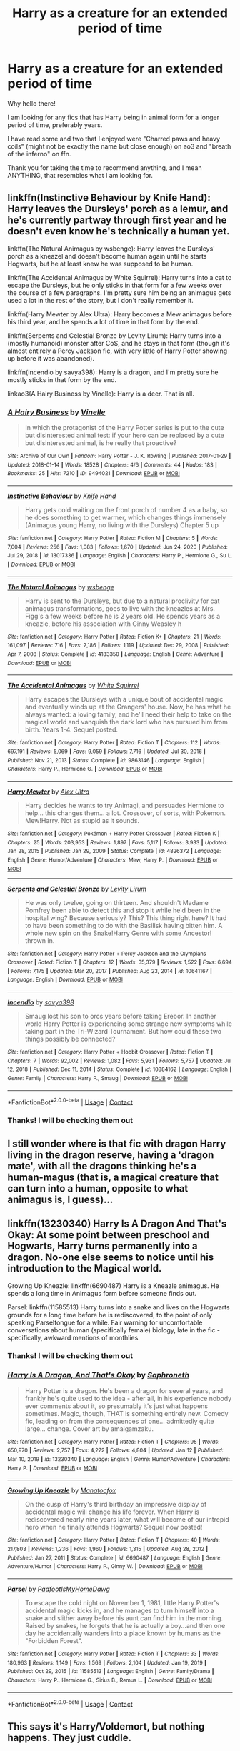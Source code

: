 #+TITLE: Harry as a creature for an extended period of time

* Harry as a creature for an extended period of time
:PROPERTIES:
:Author: Ezzymore
:Score: 10
:DateUnix: 1611176708.0
:DateShort: 2021-Jan-21
:FlairText: Request
:END:
Why hello there!

I am looking for any fics that has Harry being in animal form for a longer period of time, preferably years.

I have read some and two that I enjoyed were "Charred paws and heavy coils" (might not be exactly the name but close enough) on ao3 and "breath of the inferno" on ffn.

Thank you for taking the time to recommend anything, and I mean ANYTHING, that resembles what I am looking for.


** linkffn(Instinctive Behaviour by Knife Hand): Harry leaves the Dursleys' porch as a lemur, and he's currently partway through first year and he doesn't even know he's technically a human yet.

linkffn(The Natural Animagus by wsbenge): Harry leaves the Dursleys' porch as a kneazel and doesn't become human again until he starts Hogwarts, but he at least knew he was supposed to be human.

linkffn(The Accidental Animagus by White Squirrel): Harry turns into a cat to escape the Dursleys, but he only sticks in that form for a few weeks over the course of a few paragraphs. I'm pretty sure him being an animagus gets used a lot in the rest of the story, but I don't really remember it.

linkffn(Harry Mewter by Alex Ultra): Harry becomes a Mew animagus before his third year, and he spends a lot of time in that form by the end.

linkffn(Serpents and Celestial Bronze by Levity Lirum): Harry turns into a (mostly humanoid) monster after CoS, and he stays in that form (though it's almost entirely a Percy Jackson fic, with very little of Harry Potter showing up before it was abandoned).

linkffn(Incendio by savya398): Harry is a dragon, and I'm pretty sure he mostly sticks in that form by the end.

linkao3(A Hairy Business by Vinelle): Harry is a deer. That is all.
:PROPERTIES:
:Author: TheLetterJ0
:Score: 6
:DateUnix: 1611181267.0
:DateShort: 2021-Jan-21
:END:

*** [[https://archiveofourown.org/works/9494021][*/A Hairy Business/*]] by [[https://www.archiveofourown.org/users/Vinelle/pseuds/Vinelle][/Vinelle/]]

#+begin_quote
  In which the protagonist of the Harry Potter series is put to the cute but disinterested animal test: if your hero can be replaced by a cute but disinterested animal, is he really that proactive?
#+end_quote

^{/Site/:} ^{Archive} ^{of} ^{Our} ^{Own} ^{*|*} ^{/Fandom/:} ^{Harry} ^{Potter} ^{-} ^{J.} ^{K.} ^{Rowling} ^{*|*} ^{/Published/:} ^{2017-01-29} ^{*|*} ^{/Updated/:} ^{2018-01-14} ^{*|*} ^{/Words/:} ^{18528} ^{*|*} ^{/Chapters/:} ^{4/6} ^{*|*} ^{/Comments/:} ^{44} ^{*|*} ^{/Kudos/:} ^{183} ^{*|*} ^{/Bookmarks/:} ^{25} ^{*|*} ^{/Hits/:} ^{7210} ^{*|*} ^{/ID/:} ^{9494021} ^{*|*} ^{/Download/:} ^{[[https://archiveofourown.org/downloads/9494021/A%20Hairy%20Business.epub?updated_at=1596917655][EPUB]]} ^{or} ^{[[https://archiveofourown.org/downloads/9494021/A%20Hairy%20Business.mobi?updated_at=1596917655][MOBI]]}

--------------

[[https://www.fanfiction.net/s/13017336/1/][*/Instinctive Behaviour/*]] by [[https://www.fanfiction.net/u/147648/Knife-Hand][/Knife Hand/]]

#+begin_quote
  Harry gets cold waiting on the front porch of number 4 as a baby, so he does something to get warmer, which changes things immensely (Animagus young Harry, no living with the Dursleys) Chapter 5 up
#+end_quote

^{/Site/:} ^{fanfiction.net} ^{*|*} ^{/Category/:} ^{Harry} ^{Potter} ^{*|*} ^{/Rated/:} ^{Fiction} ^{M} ^{*|*} ^{/Chapters/:} ^{5} ^{*|*} ^{/Words/:} ^{7,004} ^{*|*} ^{/Reviews/:} ^{256} ^{*|*} ^{/Favs/:} ^{1,083} ^{*|*} ^{/Follows/:} ^{1,670} ^{*|*} ^{/Updated/:} ^{Jun} ^{24,} ^{2020} ^{*|*} ^{/Published/:} ^{Jul} ^{29,} ^{2018} ^{*|*} ^{/id/:} ^{13017336} ^{*|*} ^{/Language/:} ^{English} ^{*|*} ^{/Characters/:} ^{Harry} ^{P.,} ^{Hermione} ^{G.,} ^{Su} ^{L.} ^{*|*} ^{/Download/:} ^{[[http://www.ff2ebook.com/old/ffn-bot/index.php?id=13017336&source=ff&filetype=epub][EPUB]]} ^{or} ^{[[http://www.ff2ebook.com/old/ffn-bot/index.php?id=13017336&source=ff&filetype=mobi][MOBI]]}

--------------

[[https://www.fanfiction.net/s/4183350/1/][*/The Natural Animagus/*]] by [[https://www.fanfiction.net/u/944749/wsbenge][/wsbenge/]]

#+begin_quote
  Harry is sent to the Dursleys, but due to a natural proclivity for cat animagus transformations, goes to live with the kneazles at Mrs. Figg's a few weeks before he is 2 years old. He spends years as a kneazle, before his association with Ginny Weasley h
#+end_quote

^{/Site/:} ^{fanfiction.net} ^{*|*} ^{/Category/:} ^{Harry} ^{Potter} ^{*|*} ^{/Rated/:} ^{Fiction} ^{K+} ^{*|*} ^{/Chapters/:} ^{21} ^{*|*} ^{/Words/:} ^{161,097} ^{*|*} ^{/Reviews/:} ^{716} ^{*|*} ^{/Favs/:} ^{2,186} ^{*|*} ^{/Follows/:} ^{1,119} ^{*|*} ^{/Updated/:} ^{Dec} ^{29,} ^{2008} ^{*|*} ^{/Published/:} ^{Apr} ^{7,} ^{2008} ^{*|*} ^{/Status/:} ^{Complete} ^{*|*} ^{/id/:} ^{4183350} ^{*|*} ^{/Language/:} ^{English} ^{*|*} ^{/Genre/:} ^{Adventure} ^{*|*} ^{/Download/:} ^{[[http://www.ff2ebook.com/old/ffn-bot/index.php?id=4183350&source=ff&filetype=epub][EPUB]]} ^{or} ^{[[http://www.ff2ebook.com/old/ffn-bot/index.php?id=4183350&source=ff&filetype=mobi][MOBI]]}

--------------

[[https://www.fanfiction.net/s/9863146/1/][*/The Accidental Animagus/*]] by [[https://www.fanfiction.net/u/5339762/White-Squirrel][/White Squirrel/]]

#+begin_quote
  Harry escapes the Dursleys with a unique bout of accidental magic and eventually winds up at the Grangers' house. Now, he has what he always wanted: a loving family, and he'll need their help to take on the magical world and vanquish the dark lord who has pursued him from birth. Years 1-4. Sequel posted.
#+end_quote

^{/Site/:} ^{fanfiction.net} ^{*|*} ^{/Category/:} ^{Harry} ^{Potter} ^{*|*} ^{/Rated/:} ^{Fiction} ^{T} ^{*|*} ^{/Chapters/:} ^{112} ^{*|*} ^{/Words/:} ^{697,191} ^{*|*} ^{/Reviews/:} ^{5,069} ^{*|*} ^{/Favs/:} ^{9,059} ^{*|*} ^{/Follows/:} ^{7,716} ^{*|*} ^{/Updated/:} ^{Jul} ^{30,} ^{2016} ^{*|*} ^{/Published/:} ^{Nov} ^{21,} ^{2013} ^{*|*} ^{/Status/:} ^{Complete} ^{*|*} ^{/id/:} ^{9863146} ^{*|*} ^{/Language/:} ^{English} ^{*|*} ^{/Characters/:} ^{Harry} ^{P.,} ^{Hermione} ^{G.} ^{*|*} ^{/Download/:} ^{[[http://www.ff2ebook.com/old/ffn-bot/index.php?id=9863146&source=ff&filetype=epub][EPUB]]} ^{or} ^{[[http://www.ff2ebook.com/old/ffn-bot/index.php?id=9863146&source=ff&filetype=mobi][MOBI]]}

--------------

[[https://www.fanfiction.net/s/4826372/1/][*/Harry Mewter/*]] by [[https://www.fanfiction.net/u/326251/Alex-Ultra][/Alex Ultra/]]

#+begin_quote
  Harry decides he wants to try Animagi, and persuades Hermione to help... this changes them... a lot. Crossover, of sorts, with Pokemon. Mew!Harry. Not as stupid as it sounds.
#+end_quote

^{/Site/:} ^{fanfiction.net} ^{*|*} ^{/Category/:} ^{Pokémon} ^{+} ^{Harry} ^{Potter} ^{Crossover} ^{*|*} ^{/Rated/:} ^{Fiction} ^{K} ^{*|*} ^{/Chapters/:} ^{25} ^{*|*} ^{/Words/:} ^{203,953} ^{*|*} ^{/Reviews/:} ^{1,897} ^{*|*} ^{/Favs/:} ^{5,117} ^{*|*} ^{/Follows/:} ^{3,933} ^{*|*} ^{/Updated/:} ^{Jan} ^{28,} ^{2015} ^{*|*} ^{/Published/:} ^{Jan} ^{29,} ^{2009} ^{*|*} ^{/Status/:} ^{Complete} ^{*|*} ^{/id/:} ^{4826372} ^{*|*} ^{/Language/:} ^{English} ^{*|*} ^{/Genre/:} ^{Humor/Adventure} ^{*|*} ^{/Characters/:} ^{Mew,} ^{Harry} ^{P.} ^{*|*} ^{/Download/:} ^{[[http://www.ff2ebook.com/old/ffn-bot/index.php?id=4826372&source=ff&filetype=epub][EPUB]]} ^{or} ^{[[http://www.ff2ebook.com/old/ffn-bot/index.php?id=4826372&source=ff&filetype=mobi][MOBI]]}

--------------

[[https://www.fanfiction.net/s/10641167/1/][*/Serpents and Celestial Bronze/*]] by [[https://www.fanfiction.net/u/1833599/Levity-Lirum][/Levity Lirum/]]

#+begin_quote
  He was only twelve, going on thirteen. And shouldn't Madame Pomfrey been able to detect this and stop it while he'd been in the hospital wing? Because seriously? This? This thing right here? It had to have been something to do with the Basilisk having bitten him. A whole new spin on the Snake!Harry Genre with some Ancestor! thrown in.
#+end_quote

^{/Site/:} ^{fanfiction.net} ^{*|*} ^{/Category/:} ^{Harry} ^{Potter} ^{+} ^{Percy} ^{Jackson} ^{and} ^{the} ^{Olympians} ^{Crossover} ^{*|*} ^{/Rated/:} ^{Fiction} ^{T} ^{*|*} ^{/Chapters/:} ^{12} ^{*|*} ^{/Words/:} ^{35,379} ^{*|*} ^{/Reviews/:} ^{1,522} ^{*|*} ^{/Favs/:} ^{6,694} ^{*|*} ^{/Follows/:} ^{7,175} ^{*|*} ^{/Updated/:} ^{Mar} ^{20,} ^{2017} ^{*|*} ^{/Published/:} ^{Aug} ^{23,} ^{2014} ^{*|*} ^{/id/:} ^{10641167} ^{*|*} ^{/Language/:} ^{English} ^{*|*} ^{/Download/:} ^{[[http://www.ff2ebook.com/old/ffn-bot/index.php?id=10641167&source=ff&filetype=epub][EPUB]]} ^{or} ^{[[http://www.ff2ebook.com/old/ffn-bot/index.php?id=10641167&source=ff&filetype=mobi][MOBI]]}

--------------

[[https://www.fanfiction.net/s/10884162/1/][*/Incendio/*]] by [[https://www.fanfiction.net/u/3414810/savya398][/savya398/]]

#+begin_quote
  Smaug lost his son to orcs years before taking Erebor. In another world Harry Potter is experiencing some strange new symptoms while taking part in the Tri-Wizard Tournament. But how could these two things possibly be connected?
#+end_quote

^{/Site/:} ^{fanfiction.net} ^{*|*} ^{/Category/:} ^{Harry} ^{Potter} ^{+} ^{Hobbit} ^{Crossover} ^{*|*} ^{/Rated/:} ^{Fiction} ^{T} ^{*|*} ^{/Chapters/:} ^{7} ^{*|*} ^{/Words/:} ^{92,002} ^{*|*} ^{/Reviews/:} ^{1,082} ^{*|*} ^{/Favs/:} ^{5,931} ^{*|*} ^{/Follows/:} ^{5,757} ^{*|*} ^{/Updated/:} ^{Jul} ^{12,} ^{2018} ^{*|*} ^{/Published/:} ^{Dec} ^{11,} ^{2014} ^{*|*} ^{/Status/:} ^{Complete} ^{*|*} ^{/id/:} ^{10884162} ^{*|*} ^{/Language/:} ^{English} ^{*|*} ^{/Genre/:} ^{Family} ^{*|*} ^{/Characters/:} ^{Harry} ^{P.,} ^{Smaug} ^{*|*} ^{/Download/:} ^{[[http://www.ff2ebook.com/old/ffn-bot/index.php?id=10884162&source=ff&filetype=epub][EPUB]]} ^{or} ^{[[http://www.ff2ebook.com/old/ffn-bot/index.php?id=10884162&source=ff&filetype=mobi][MOBI]]}

--------------

*FanfictionBot*^{2.0.0-beta} | [[https://github.com/FanfictionBot/reddit-ffn-bot/wiki/Usage][Usage]] | [[https://www.reddit.com/message/compose?to=tusing][Contact]]
:PROPERTIES:
:Author: FanfictionBot
:Score: 2
:DateUnix: 1611181354.0
:DateShort: 2021-Jan-21
:END:


*** Thanks! I will be checking them out
:PROPERTIES:
:Author: Ezzymore
:Score: 1
:DateUnix: 1611216103.0
:DateShort: 2021-Jan-21
:END:


** I still wonder where is that fic with dragon Harry living in the dragon reserve, having a 'dragon mate', with all the dragons thinking he's a human-magus (that is, a magical creature that can turn into a human, opposite to what animagus is, I guess)...
:PROPERTIES:
:Author: Purrthematician
:Score: 5
:DateUnix: 1611186402.0
:DateShort: 2021-Jan-21
:END:


** linkffn(13230340) Harry Is A Dragon And That's Okay: At some point between preschool and Hogwarts, Harry turns permanently into a dragon. No-one else seems to notice until his introduction to the Magical world.

Growing Up Kneazle: linkffn(6690487) Harry is a Kneazle animagus. He spends a long time in Animagus form before someone finds out.

Parsel: linkffn(11585513) Harry turns into a snake and lives on the Hogwarts grounds for a long time before he is rediscovered, to the point of only speaking Parseltongue for a while. Fair warning for uncomfortable conversations about human (specifically female) biology, late in the fic - specifically, awkward mentions of monthlies.
:PROPERTIES:
:Author: PsiGuy60
:Score: 4
:DateUnix: 1611179099.0
:DateShort: 2021-Jan-21
:END:

*** Thanks! I will be checking them out
:PROPERTIES:
:Author: Ezzymore
:Score: 1
:DateUnix: 1611179171.0
:DateShort: 2021-Jan-21
:END:


*** [[https://www.fanfiction.net/s/13230340/1/][*/Harry Is A Dragon, And That's Okay/*]] by [[https://www.fanfiction.net/u/2996114/Saphroneth][/Saphroneth/]]

#+begin_quote
  Harry Potter is a dragon. He's been a dragon for several years, and frankly he's quite used to the idea - after all, in his experience nobody ever comments about it, so presumably it's just what happens sometimes. Magic, though, THAT is something entirely new. Comedy fic, leading on from the consequences of one... admittedly quite large... change. Cover art by amalgamzaku.
#+end_quote

^{/Site/:} ^{fanfiction.net} ^{*|*} ^{/Category/:} ^{Harry} ^{Potter} ^{*|*} ^{/Rated/:} ^{Fiction} ^{T} ^{*|*} ^{/Chapters/:} ^{95} ^{*|*} ^{/Words/:} ^{650,970} ^{*|*} ^{/Reviews/:} ^{2,757} ^{*|*} ^{/Favs/:} ^{4,272} ^{*|*} ^{/Follows/:} ^{4,804} ^{*|*} ^{/Updated/:} ^{Jan} ^{12} ^{*|*} ^{/Published/:} ^{Mar} ^{10,} ^{2019} ^{*|*} ^{/id/:} ^{13230340} ^{*|*} ^{/Language/:} ^{English} ^{*|*} ^{/Genre/:} ^{Humor/Adventure} ^{*|*} ^{/Characters/:} ^{Harry} ^{P.} ^{*|*} ^{/Download/:} ^{[[http://www.ff2ebook.com/old/ffn-bot/index.php?id=13230340&source=ff&filetype=epub][EPUB]]} ^{or} ^{[[http://www.ff2ebook.com/old/ffn-bot/index.php?id=13230340&source=ff&filetype=mobi][MOBI]]}

--------------

[[https://www.fanfiction.net/s/6690487/1/][*/Growing Up Kneazle/*]] by [[https://www.fanfiction.net/u/2476688/Manatocfox][/Manatocfox/]]

#+begin_quote
  On the cusp of Harry's third birthday an impressive display of accidental magic will change his life forever. When Harry is rediscovered nearly nine years later, what will become of our intrepid hero when he finally attends Hogwarts? Sequel now posted!
#+end_quote

^{/Site/:} ^{fanfiction.net} ^{*|*} ^{/Category/:} ^{Harry} ^{Potter} ^{*|*} ^{/Rated/:} ^{Fiction} ^{T} ^{*|*} ^{/Chapters/:} ^{40} ^{*|*} ^{/Words/:} ^{217,803} ^{*|*} ^{/Reviews/:} ^{1,236} ^{*|*} ^{/Favs/:} ^{1,960} ^{*|*} ^{/Follows/:} ^{1,315} ^{*|*} ^{/Updated/:} ^{Aug} ^{28,} ^{2012} ^{*|*} ^{/Published/:} ^{Jan} ^{27,} ^{2011} ^{*|*} ^{/Status/:} ^{Complete} ^{*|*} ^{/id/:} ^{6690487} ^{*|*} ^{/Language/:} ^{English} ^{*|*} ^{/Genre/:} ^{Adventure/Humor} ^{*|*} ^{/Characters/:} ^{Harry} ^{P.,} ^{Ginny} ^{W.} ^{*|*} ^{/Download/:} ^{[[http://www.ff2ebook.com/old/ffn-bot/index.php?id=6690487&source=ff&filetype=epub][EPUB]]} ^{or} ^{[[http://www.ff2ebook.com/old/ffn-bot/index.php?id=6690487&source=ff&filetype=mobi][MOBI]]}

--------------

[[https://www.fanfiction.net/s/11585513/1/][*/Parsel/*]] by [[https://www.fanfiction.net/u/5383575/PadfootIsMyHomeDawg][/PadfootIsMyHomeDawg/]]

#+begin_quote
  To escape the cold night on November 1, 1981, little Harry Potter's accidental magic kicks in, and he manages to turn himself into a snake and slither away before his aunt can find him in the morning. Raised by snakes, he forgets that he is actually a boy...and then one day he accidentally wanders into a place known by humans as the "Forbidden Forest".
#+end_quote

^{/Site/:} ^{fanfiction.net} ^{*|*} ^{/Category/:} ^{Harry} ^{Potter} ^{*|*} ^{/Rated/:} ^{Fiction} ^{T} ^{*|*} ^{/Chapters/:} ^{33} ^{*|*} ^{/Words/:} ^{180,963} ^{*|*} ^{/Reviews/:} ^{1,149} ^{*|*} ^{/Favs/:} ^{1,569} ^{*|*} ^{/Follows/:} ^{2,104} ^{*|*} ^{/Updated/:} ^{Jan} ^{19,} ^{2019} ^{*|*} ^{/Published/:} ^{Oct} ^{29,} ^{2015} ^{*|*} ^{/id/:} ^{11585513} ^{*|*} ^{/Language/:} ^{English} ^{*|*} ^{/Genre/:} ^{Family/Drama} ^{*|*} ^{/Characters/:} ^{Harry} ^{P.,} ^{Hermione} ^{G.,} ^{Sirius} ^{B.,} ^{Remus} ^{L.} ^{*|*} ^{/Download/:} ^{[[http://www.ff2ebook.com/old/ffn-bot/index.php?id=11585513&source=ff&filetype=epub][EPUB]]} ^{or} ^{[[http://www.ff2ebook.com/old/ffn-bot/index.php?id=11585513&source=ff&filetype=mobi][MOBI]]}

--------------

*FanfictionBot*^{2.0.0-beta} | [[https://github.com/FanfictionBot/reddit-ffn-bot/wiki/Usage][Usage]] | [[https://www.reddit.com/message/compose?to=tusing][Contact]]
:PROPERTIES:
:Author: FanfictionBot
:Score: 1
:DateUnix: 1611179128.0
:DateShort: 2021-Jan-21
:END:


** This says it's Harry/Voldemort, but nothing happens. They just cuddle.

Linkao3([[https://archiveofourown.org/works/20541947/chapters/48759167]])

This one is adorable.

Linkao3([[https://archiveofourown.org/works/595158/chapters/1072171]])
:PROPERTIES:
:Author: ElaineofAstolat
:Score: 3
:DateUnix: 1611197513.0
:DateShort: 2021-Jan-21
:END:

*** Thanks, I will check them out!
:PROPERTIES:
:Author: Ezzymore
:Score: 1
:DateUnix: 1611216221.0
:DateShort: 2021-Jan-21
:END:


*** [[https://archiveofourown.org/works/20541947][*/Lost and Found/*]] by [[https://www.archiveofourown.org/users/aroundloafofbread/pseuds/aroundloafofbread/users/Wolven_Spirits/pseuds/Wolven_Spirits][/aroundloafofbreadWolven_Spirits/]]

#+begin_quote
  Years after winning the war, Voldemort finally found the elusive Potter boy. Of course the boy had gotten stuck in his animagus form. Still, Voldemort was determined not to acknowledge the fact that Potter looked - well, cute.
#+end_quote

^{/Site/:} ^{Archive} ^{of} ^{Our} ^{Own} ^{*|*} ^{/Fandom/:} ^{Harry} ^{Potter} ^{-} ^{J.} ^{K.} ^{Rowling} ^{*|*} ^{/Published/:} ^{2019-09-06} ^{*|*} ^{/Updated/:} ^{2020-01-30} ^{*|*} ^{/Words/:} ^{3902} ^{*|*} ^{/Chapters/:} ^{6/7} ^{*|*} ^{/Comments/:} ^{281} ^{*|*} ^{/Kudos/:} ^{2426} ^{*|*} ^{/Bookmarks/:} ^{505} ^{*|*} ^{/Hits/:} ^{25608} ^{*|*} ^{/ID/:} ^{20541947} ^{*|*} ^{/Download/:} ^{[[https://archiveofourown.org/downloads/20541947/Lost%20and%20Found.epub?updated_at=1589409225][EPUB]]} ^{or} ^{[[https://archiveofourown.org/downloads/20541947/Lost%20and%20Found.mobi?updated_at=1589409225][MOBI]]}

--------------

[[https://archiveofourown.org/works/595158][*/Paws of Fury/*]] by [[https://www.archiveofourown.org/users/Veritas03/pseuds/Veritas03][/Veritas03/]]

#+begin_quote
  "Bellow, bluster... your rage is insignificant. No more than the mewing of a kitten. Do not be afraid. He will save you. Calm you. Love you." Harry has a furry little problem -- but Draco's scent soothes the savage beastie. Will Draco be able to save him when Harry's world begins to crumble? Bubbles, blowjobs, mystery -- and something rotten in the place of Grimmauld. Yes, yes - it's a Kitten!Harry fic. I know what you're thinking - but it was there and I had to get it out of my system. Give it a chance.
#+end_quote

^{/Site/:} ^{Archive} ^{of} ^{Our} ^{Own} ^{*|*} ^{/Fandom/:} ^{Harry} ^{Potter} ^{-} ^{J.} ^{K.} ^{Rowling} ^{*|*} ^{/Published/:} ^{2012-12-16} ^{*|*} ^{/Completed/:} ^{2012-12-16} ^{*|*} ^{/Words/:} ^{87190} ^{*|*} ^{/Chapters/:} ^{22/22} ^{*|*} ^{/Comments/:} ^{354} ^{*|*} ^{/Kudos/:} ^{1560} ^{*|*} ^{/Bookmarks/:} ^{446} ^{*|*} ^{/Hits/:} ^{40859} ^{*|*} ^{/ID/:} ^{595158} ^{*|*} ^{/Download/:} ^{[[https://archiveofourown.org/downloads/595158/Paws%20of%20Fury.epub?updated_at=1607539401][EPUB]]} ^{or} ^{[[https://archiveofourown.org/downloads/595158/Paws%20of%20Fury.mobi?updated_at=1607539401][MOBI]]}

--------------

*FanfictionBot*^{2.0.0-beta} | [[https://github.com/FanfictionBot/reddit-ffn-bot/wiki/Usage][Usage]] | [[https://www.reddit.com/message/compose?to=tusing][Contact]]
:PROPERTIES:
:Author: FanfictionBot
:Score: 1
:DateUnix: 1611197533.0
:DateShort: 2021-Jan-21
:END:


** Black Coat linkffn(9464342):

Voldemort turns Harry into a cat and sends him back in time. He ends up as Tom Riddle's pet. There are no romantic pairings but Harry and Tom have a frenemy relationship.
:PROPERTIES:
:Author: I_love_DPs
:Score: 2
:DateUnix: 1611213384.0
:DateShort: 2021-Jan-21
:END:

*** Thanks! I will be sure to check it out
:PROPERTIES:
:Author: Ezzymore
:Score: 2
:DateUnix: 1611216153.0
:DateShort: 2021-Jan-21
:END:


*** [[https://www.fanfiction.net/s/9464342/1/][*/Black Coat/*]] by [[https://www.fanfiction.net/u/4081871/Hermione-Prime][/Hermione Prime/]]

#+begin_quote
  Seized by Voldemort at the end of his fifth year, in the Department of Mysteries, Harry was transformed into a cat and sent tumbling through time. Armed with nothing except teeth and claws, Harry has to handle the threat posed by Tom Riddle and his teenage followers. He intends to stop the genius young Dark Lord and sabotage him at every turn...in the form of a cat. Sounds simple?
#+end_quote

^{/Site/:} ^{fanfiction.net} ^{*|*} ^{/Category/:} ^{Harry} ^{Potter} ^{*|*} ^{/Rated/:} ^{Fiction} ^{T} ^{*|*} ^{/Chapters/:} ^{34} ^{*|*} ^{/Words/:} ^{77,918} ^{*|*} ^{/Reviews/:} ^{1,527} ^{*|*} ^{/Favs/:} ^{2,625} ^{*|*} ^{/Follows/:} ^{2,146} ^{*|*} ^{/Updated/:} ^{Sep} ^{17,} ^{2015} ^{*|*} ^{/Published/:} ^{Jul} ^{6,} ^{2013} ^{*|*} ^{/Status/:} ^{Complete} ^{*|*} ^{/id/:} ^{9464342} ^{*|*} ^{/Language/:} ^{English} ^{*|*} ^{/Genre/:} ^{Adventure/Friendship} ^{*|*} ^{/Characters/:} ^{Harry} ^{P.,} ^{Tom} ^{R.} ^{Jr.} ^{*|*} ^{/Download/:} ^{[[http://www.ff2ebook.com/old/ffn-bot/index.php?id=9464342&source=ff&filetype=epub][EPUB]]} ^{or} ^{[[http://www.ff2ebook.com/old/ffn-bot/index.php?id=9464342&source=ff&filetype=mobi][MOBI]]}

--------------

*FanfictionBot*^{2.0.0-beta} | [[https://github.com/FanfictionBot/reddit-ffn-bot/wiki/Usage][Usage]] | [[https://www.reddit.com/message/compose?to=tusing][Contact]]
:PROPERTIES:
:Author: FanfictionBot
:Score: 1
:DateUnix: 1611213405.0
:DateShort: 2021-Jan-21
:END:
